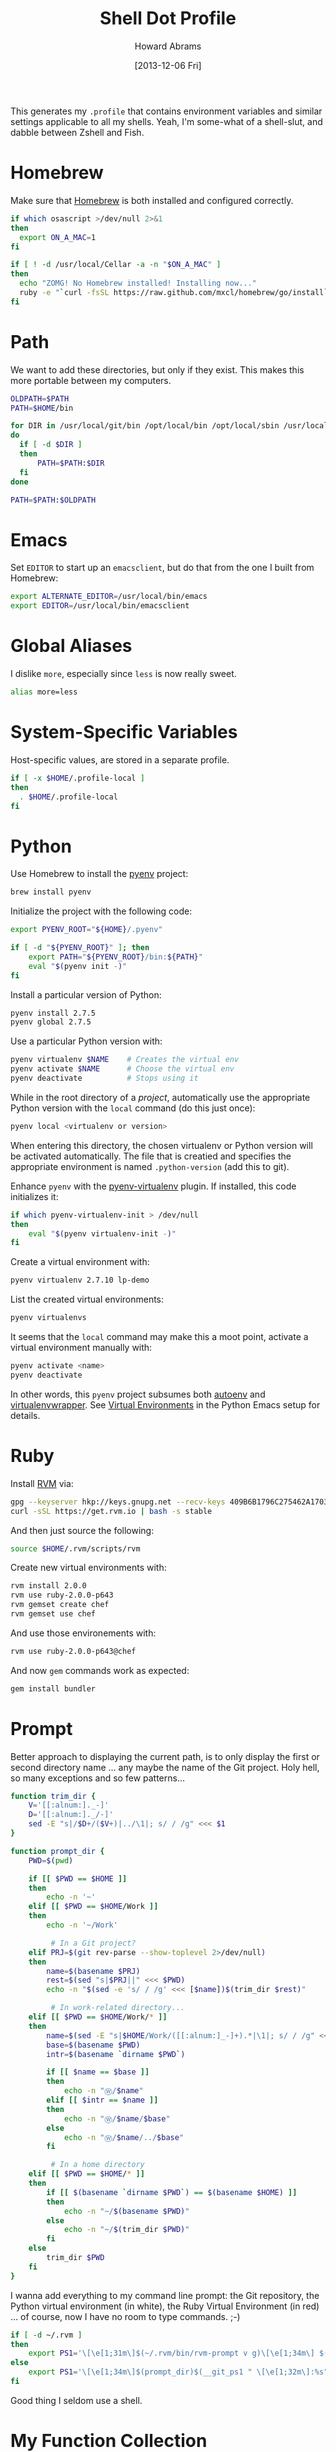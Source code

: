 #+TITLE:  Shell Dot Profile
#+AUTHOR: Howard Abrams
#+EMAIL:  howard.abrams@gmail.com
#+DATE:   [2013-12-06 Fri]
#+TAGS:   zsh shell

This generates my =.profile= that contains environment variables and
similar settings applicable to all my shells. Yeah, I'm some-what of
a shell-slut, and dabble between Zshell and Fish.

* Homebrew

  Make sure that [[http://brew.sh/][Homebrew]] is both installed and configured correctly.

#+BEGIN_SRC sh
  if which osascript >/dev/null 2>&1
  then
    export ON_A_MAC=1
  fi

  if [ ! -d /usr/local/Cellar -a -n "$ON_A_MAC" ]
  then
    echo "ZOMG! No Homebrew installed! Installing now..."
    ruby -e "`curl -fsSL https://raw.github.com/mxcl/homebrew/go/install`"
  fi
#+END_SRC

* Path

   We want to add these directories, but only if they exist. This
   makes this more portable between my computers.

#+BEGIN_SRC sh
  OLDPATH=$PATH
  PATH=$HOME/bin

  for DIR in /usr/local/git/bin /opt/local/bin /opt/local/sbin /usr/local/bin /usr/local/sbin
  do
    if [ -d $DIR ]
    then
        PATH=$PATH:$DIR
    fi
  done

  PATH=$PATH:$OLDPATH
#+END_SRC

* Emacs

  Set =EDITOR= to start up an =emacsclient=, but do that from the one
  I built from Homebrew:

#+BEGIN_SRC sh
  export ALTERNATE_EDITOR=/usr/local/bin/emacs
  export EDITOR=/usr/local/bin/emacsclient
#+END_SRC

* Global Aliases

  I dislike =more=, especially since =less= is now really sweet.

#+BEGIN_SRC sh
  alias more=less
#+END_SRC

* System-Specific Variables

  Host-specific values, are stored in a separate profile.

#+BEGIN_SRC sh
  if [ -x $HOME/.profile-local ]
  then
    . $HOME/.profile-local
  fi
#+END_SRC

* Python

  Use Homebrew to install the [[https://github.com/yyuu/pyenv][pyenv]] project:

  #+BEGIN_SRC sh :tangle no
    brew install pyenv
  #+END_SRC

  Initialize the project with the following code:

  #+BEGIN_SRC sh
    export PYENV_ROOT="${HOME}/.pyenv"

    if [ -d "${PYENV_ROOT}" ]; then
        export PATH="${PYENV_ROOT}/bin:${PATH}"
        eval "$(pyenv init -)"
    fi
  #+END_SRC

  Install a particular version of Python:

  #+BEGIN_SRC sh :tangle no
    pyenv install 2.7.5
    pyenv global 2.7.5
  #+END_SRC

  Use a particular Python version with:

  #+BEGIN_SRC sh :tangle no
    pyenv virtualenv $NAME    # Creates the virtual env
    pyenv activate $NAME      # Choose the virtual env
    pyenv deactivate          # Stops using it
  #+END_SRC

  While in the root directory of a /project/, automatically use the
  appropriate Python version with the =local= command (do this just
  once):

  #+BEGIN_SRC sh :tangle no
    pyenv local <virtualenv or version>
  #+END_SRC

  When entering this directory, the chosen virtualenv or Python
  version will be activated automatically. The file that is creatied
  and specifies the appropriate environment is named =.python-version=
  (add this to git).

  Enhance =pyenv= with the [[https://github.com/yyuu/pyenv-virtualenv][pyenv-virtualenv]] plugin. If installed, this
  code initializes it:

  #+BEGIN_SRC sh
    if which pyenv-virtualenv-init > /dev/null
    then
        eval "$(pyenv virtualenv-init -)"
    fi
  #+END_SRC

  Create a virtual environment with:

  #+BEGIN_SRC sh :tangle no
    pyenv virtualenv 2.7.10 lp-demo
  #+END_SRC

  List the created virtual environments:

  #+BEGIN_SRC sh :tangle no
    pyenv virtualenvs
  #+END_SRC

  It seems that the =local= command may make this a moot point,
  activate a virtual environment manually with:

  #+BEGIN_SRC sh :tangle no
    pyenv activate <name>
    pyenv deactivate
  #+END_SRC

  In other words, this =pyenv= project subsumes both [[https://github.com/kennethreitz/autoenv][autoenv]] and
  [[http://virtualenvwrapper.readthedocs.org/en/latest/index.html][virtualenvwrapper]]. See [[file:emacs-python.org::*Virtual%20Environments][Virtual Environments]] in the Python Emacs
  setup for details.

* Ruby

  Install [[https://rvm.io/][RVM]] via:

  #+BEGIN_SRC sh :tangle no
    gpg --keyserver hkp://keys.gnupg.net --recv-keys 409B6B1796C275462A1703113804BB82D39DC0E3
    curl -sSL https://get.rvm.io | bash -s stable
  #+END_SRC

  And then just source the following:

  #+BEGIN_SRC sh
    source $HOME/.rvm/scripts/rvm
  #+END_SRC

  Create new virtual environments with:

  #+BEGIN_SRC sh :tangle no
    rvm install 2.0.0
    rvm use ruby-2.0.0-p643
    rvm gemset create chef
    rvm gemset use chef
  #+END_SRC

  And use those environements with:

  #+BEGIN_SRC sh :tangle no
    rvm use ruby-2.0.0-p643@chef
  #+END_SRC

  And now =gem= commands work as expected:

  #+BEGIN_SRC sh :tangle no
    gem install bundler
  #+END_SRC

* Prompt

  Better approach to displaying the current path, is to only display
  the first or second directory name ... any maybe the name of the Git
  project. Holy hell, so many exceptions and so few patterns...

  #+BEGIN_SRC sh
    function trim_dir {
        V='[[:alnum:]._-]'
        D='[[:alnum:]._/-]'
        sed -E "s|/$D+/($V+)|../\1|; s/ / /g" <<< $1
    }

    function prompt_dir {
        PWD=$(pwd)

        if [[ $PWD == $HOME ]]
        then
            echo -n '~'
        elif [[ $PWD == $HOME/Work ]]
        then
            echo -n '~/Work'

             # In a Git project?
        elif PRJ=$(git rev-parse --show-toplevel 2>/dev/null)
        then
            name=$(basename $PRJ)
            rest=$(sed "s|$PRJ||" <<< $PWD)
            echo -n "$(sed -e 's/ / /g' <<< [$name])$(trim_dir $rest)"

             # In work-related directory...
        elif [[ $PWD == $HOME/Work/* ]]
        then
            name=$(sed -E "s|$HOME/Work/([[:alnum:]_-]+).*|\1|; s/ / /g" <<< $PWD)
            base=$(basename $PWD)
            intr=$(basename `dirname $PWD`)

            if [[ $name == $base ]]
            then
                echo -n "Ⓦ/$name"
            elif [[ $intr == $name ]]
            then
                echo -n "Ⓦ/$name/$base"
            else
                echo -n "Ⓦ/$name/../$base"
            fi

             # In a home directory
        elif [[ $PWD == $HOME/* ]]
        then
            if [[ $(basename `dirname $PWD`) == $(basename $HOME) ]]
            then
                echo -n "~/$(basename $PWD)"
            else
                echo -n "~/$(trim_dir $PWD)"
            fi
        else
            trim_dir $PWD
        fi
    }
  #+END_SRC

  I wanna add everything to my command line prompt: the Git
  repository, the Python virtual environment (in white), the Ruby
  Virtual Environment (in red) ... of course, now I have no room to
  type commands. ;-)

  #+BEGIN_SRC sh
    if [ -d ~/.rvm ]
    then
        export PS1='\[\e[1;31m\]$(~/.rvm/bin/rvm-prompt v g)\[\e[1;34m\] $(prompt_dir)$(__git_ps1 " \[\e[1;32m\]:%s")\[\e[0m\] \$ '
    else
        export PS1='\[\e[1;34m\]$(prompt_dir)$(__git_ps1 " \[\e[1;32m\]:%s")\[\e[0m\] \$ '
    fi
  #+END_SRC

  Good thing I seldom use a shell.

* My Function Collection

  Load up my [[file:sh-functions.org][shared functions]]. These can be shared with Bash, Fish and
  Zshell.

#+BEGIN_SRC sh
  if [ -f $HOME/.sh-funcs.sh ]
  then
      . $HOME/.sh-funcs.sh
  fi
#+END_SRC

* Technical Gunk

  Anything else that is interesting, will be set up in more
  either more shell-specific files, or in [[file:sh-functions.org][Shell Functions]] file.
  The following are the tangled settings. Type: =C-c C-v t=
  to create the script file.

#+PROPERTY: tangle ~/.profile
#+PROPERTY: comments org
#+PROPERTY: shebang #!/bin/sh
#+DESCRIPTION: Global environment variables for all shells
